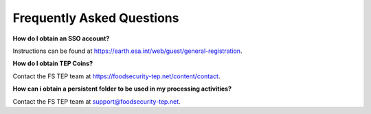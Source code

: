 .. _frequently_asked_questions:

Frequently Asked Questions
==========================


**How do I obtain an SSO account?**

Instructions can be found at https://earth.esa.int/web/guest/general-registration. 

**How do I obtain TEP Coins?**

Contact the FS TEP team at https://foodsecurity-tep.net/content/contact.
 
**How can i obtain a persistent folder to be used in my processing activities?**
 
Contact the FS TEP team at support@foodsecurity-tep.net.
 
 